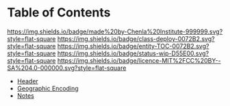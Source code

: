 #   -*- mode: org; fill-column: 60 -*-
#+STARTUP: showall
:PROPERTIES:
:CUSTOM_ID: 
:Name:      /home/deerpig/proj/chenla/bmf/index.org
:Created:  2017-02-06T09:41@Prek Leap (11.642600N-104.919210W)
:ID:       c10d3a29-5475-45c7-a604-707d89f426c5
:VER:       551917936.623012821
:GEO:       48P-491193-1287029-15
:BXID:      proj:DHY4-0486
:Category:  deploy
:Entity:    toc
:Status:    wip 
:Licence:   MIT/CC BY-SA 4.0
:END:

* Table of Contents
[[https://img.shields.io/badge/made%20by-Chenla%20Institute-999999.svg?style=flat-square]] 
[[https://img.shields.io/badge/class-deploy-0072B2.svg?style=flat-square]]
[[https://img.shields.io/badge/entity-TOC-0072B2.svg?style=flat-square]]
[[https://img.shields.io/badge/status-wip-D55E00.svg?style=flat-square]]
[[https://img.shields.io/badge/licence-MIT%2FCC%20BY--SA%204.0-000000.svg?style=flat-square]]


 - [[./bmf-header.org][Header]]
 - [[./bmf-geo.org][Geographic Encoding]]
 - [[./bmf-notes.org][Notes]]
